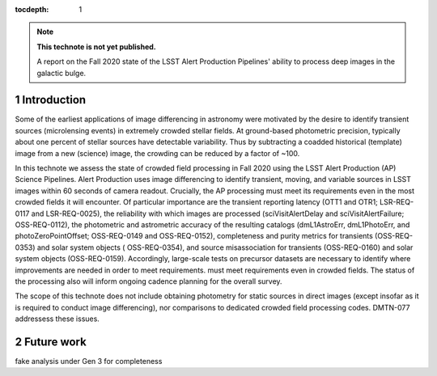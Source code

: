 ..
  Technote content.

  See https://developer.lsst.io/restructuredtext/style.html
  for a guide to reStructuredText writing.

  Do not put the title, authors or other metadata in this document;
  those are automatically added.

  Use the following syntax for sections:

  Sections
  ========

  and

  Subsections
  -----------

  and

  Subsubsections
  ^^^^^^^^^^^^^^

  To add images, add the image file (png, svg or jpeg preferred) to the
  _static/ directory. The reST syntax for adding the image is

  .. figure:: /_static/filename.ext
     :name: fig-label

     Caption text.

   Run: ``make html`` and ``open _build/html/index.html`` to preview your work.
   See the README at https://github.com/lsst-sqre/lsst-technote-bootstrap or
   this repo's README for more info.

   Feel free to delete this instructional comment.

:tocdepth: 1

.. Please do not modify tocdepth; will be fixed when a new Sphinx theme is shipped.

.. sectnum::

.. TODO: Delete the note below before merging new content to the master branch.

.. note::

   **This technote is not yet published.**

   A report on the Fall 2020 state of the LSST Alert Production Pipelines' ability to process deep images in the galactic bulge.

Introduction
============

Some of the earliest applications of image differencing in astronomy were motivated by the desire to identify transient sources (microlensing events) in extremely crowded stellar fields.
At ground-based photometric precision, typically about one percent of stellar sources have detectable variability. 
Thus by subtracting a coadded historical (template) image from a new (science) image, the crowding can be reduced by a factor of ~100.

In this technote we assess the state of crowded field processing in Fall 2020 using the LSST Alert Production (AP) Science Pipelines.
Alert Production uses image differencing to identify transient, moving, and variable sources in LSST images within 60 seconds of camera readout.
Crucially, the AP processing must meet its requirements even in the most crowded fields it will encounter.
Of particular importance are the transient reporting latency (OTT1 and OTR1; LSR-REQ-0117 and LSR-REQ-0025), 
the reliability with which images are processed (sciVisitAlertDelay and sciVisitAlertFailure; OSS-REQ-0112), 
the photometric and astrometric accuracy of the resulting catalogs (dmL1AstroErr, dmL1PhotoErr, and photoZeroPointOffset; OSS-REQ-0149 and OSS-REQ-0152), 
completeness and purity metrics for transients (OSS-REQ-0353) and solar system objects ( OSS-REQ-0354),
and source misassociation for transients (OSS-REQ-0160) and solar system objects (OSS-REQ-0159).
Accordingly, large-scale tests on precursor datasets are necessary to identify where improvements are needed in order to meet requirements.
must meet requirements even in crowded fields.
The status of the processing also will inform ongoing cadence planning for the overall survey.

The scope of this technote does not include obtaining photometry for static sources in direct images (except insofar as it is required to conduct image differencing), nor comparisons to dedicated crowded field processing codes.
DMTN-077 addressess these issues.

Future work
===========

fake analysis under Gen 3 for completeness

.. Add content here.
.. Do not include the document title (it's automatically added from metadata.yaml).

.. .. rubric:: References

.. Make in-text citations with: :cite:`bibkey`.

.. .. bibliography:: local.bib lsstbib/books.bib lsstbib/lsst.bib lsstbib/lsst-dm.bib lsstbib/refs.bib lsstbib/refs_ads.bib
..    :style: lsst_aa
